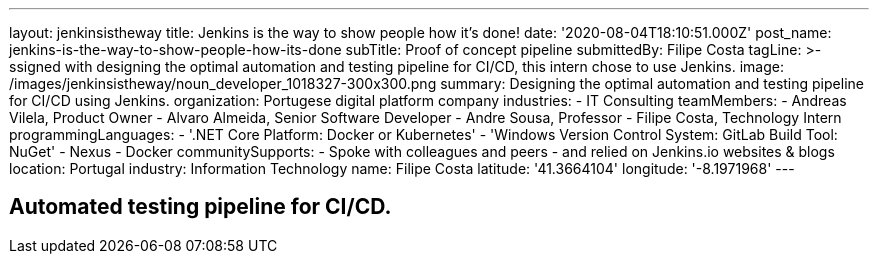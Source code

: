 ---
layout: jenkinsistheway
title: Jenkins is the way to show people how it's done!
date: '2020-08-04T18:10:51.000Z'
post_name: jenkins-is-the-way-to-show-people-how-its-done
subTitle: Proof of concept pipeline
submittedBy: Filipe Costa
tagLine: >-
  ssigned with designing the optimal automation and testing pipeline for CI/CD,
  this intern chose to use Jenkins.
image: /images/jenkinsistheway/noun_developer_1018327-300x300.png
summary: Designing the optimal automation and testing pipeline for CI/CD using Jenkins.
organization: Portugese digital platform company
industries:
  - IT Consulting
teamMembers:
  - Andreas Vilela, Product Owner
  - Alvaro Almeida, Senior Software Developer
  - Andre Sousa, Professor
  - Filipe Costa, Technology Intern
programmingLanguages:
  - '.NET Core Platform: Docker or Kubernetes'
  - 'Windows Version Control System: GitLab Build Tool: NuGet'
  - Nexus
  - Docker
communitySupports:
  - Spoke with colleagues and peers
  - and relied on Jenkins.io websites & blogs
location: Portugal
industry: Information Technology
name: Filipe Costa
latitude: '41.3664104'
longitude: '-8.1971968'
---




== Automated testing pipeline for CI/CD.